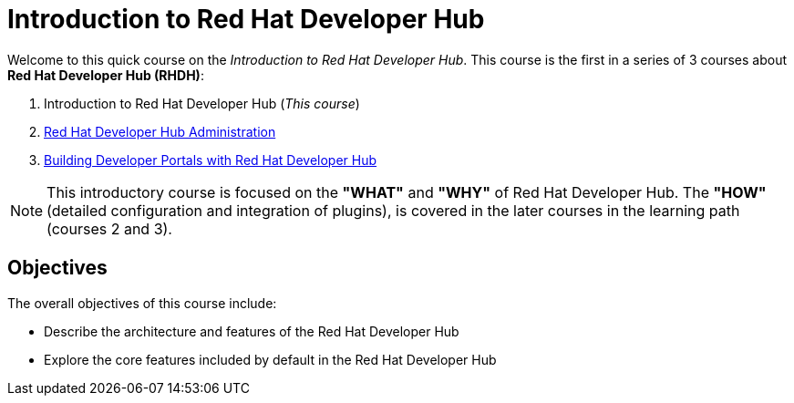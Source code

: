 = Introduction to Red Hat Developer Hub
:navtitle: Home

Welcome to this quick course on the _Introduction to Red{nbsp}Hat Developer Hub_.
This course is the first in a series of 3 courses about **Red{nbsp}Hat Developer Hub (RHDH)**:

1. Introduction to Red Hat Developer Hub (_This course_)
2. https://redhatquickcourses.github.io/devhub-admin[Red Hat Developer Hub Administration^]
3. https://redhatquickcourses.github.io/devhub-build[Building Developer Portals with Red Hat Developer Hub^]

NOTE: This introductory course is focused on the **"WHAT"** and **"WHY"** of Red Hat Developer Hub.
The **"HOW"** (detailed configuration and integration of plugins), is covered in the later courses in the learning path (courses 2 and 3).

== Objectives

The overall objectives of this course include:

* Describe the architecture and features of the Red Hat Developer Hub
* Explore the core features included by default in the Red Hat Developer Hub
